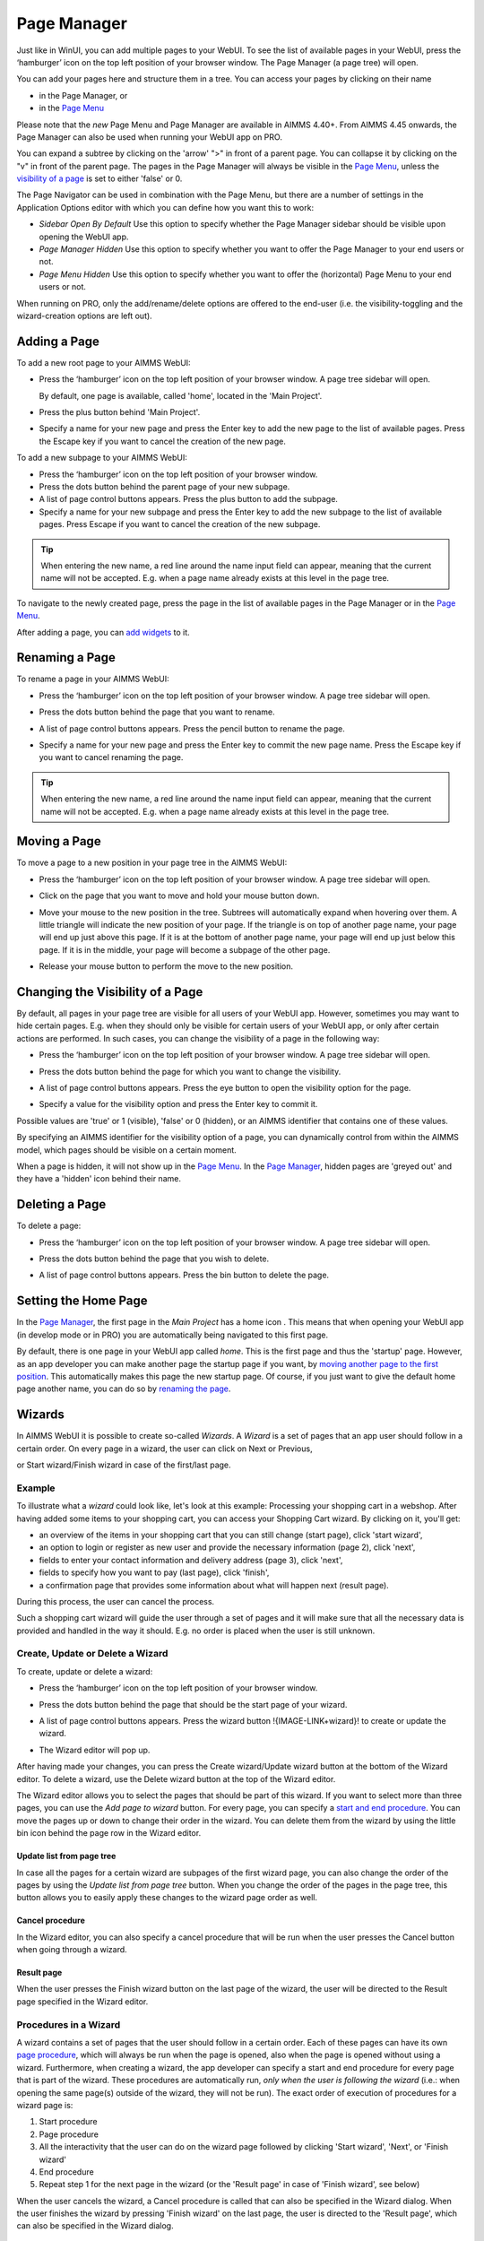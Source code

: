Page Manager
============

.. |page-manager| image:: images/pagemanager-button.png

.. |plus| image:: images/plus.png

.. |pencil| image:: images/pencil.png

.. |eye| image:: images/eye.png

.. |hidden| image:: images/hidden.png

.. |bin| image:: images/bin.png

.. |home| image:: images/home.png

.. |wizard| image:: images/wizard.png

.. |kebab|  image:: images/kebab.png

.. |addpage|  image:: images/addpage.png

.. |sidepanel|  image:: images/sidepanel.png

Just like in WinUI, you can add multiple pages to your WebUI. To see the list of available pages in your WebUI, press the ‘hamburger’ icon |page-manager| on the top left position of your browser window. The Page Manager (a page tree) will open. 

.. image:: images/pagemanager-tree.png
    :align: center

You can add your pages here and structure them in a tree. You can access your pages by clicking on their name 

* in the Page Manager, or 
* in the `Page Menu <page-menu.html>`_

Please note that the *new* Page Menu and Page Manager are available in AIMMS 4.40+. From AIMMS 4.45 onwards, the Page Manager can also be used when running your WebUI app on PRO.

You can expand a subtree by clicking on the 'arrow' ">" in front of a parent page. You can collapse it by clicking on the "v" in front of the parent page. The pages in the Page Manager will always be visible in the `Page Menu <page-menu.html>`_, unless the `visibility of a page <#change-the-visibility-of-a-page>`_ is set to either 'false' or 0. 

The Page Navigator can be used in combination with the Page Menu, but there are a number of settings in the Application Options editor with which you can define how you want this to work:

* *Sidebar Open By Default* Use this option to specify whether the Page Manager sidebar should be visible upon opening the WebUI app.
* *Page Manager Hidden* Use this option to specify whether you want to offer the Page Manager to your end users or not.
* *Page Menu Hidden* Use this option to specify whether you want to offer the (horizontal) Page Menu to your end users or not.

When running on PRO, only the add/rename/delete options are offered to the end-user (i.e. the visibility-toggling and the wizard-creation options are left out).

Adding a Page
-------------

To add a new root page to your AIMMS WebUI:  

* Press the ‘hamburger’ icon |page-manager| on the top left position of your browser window. A page tree sidebar will open.

  .. image:: images/pagemanager-onlyhome.png
    :align: center

  By default, one page is available, called 'home', located in the 'Main Project'. 
* Press the plus button behind 'Main Project'.  
* Specify a name for your new page and press the Enter key to add the new page to the list of available pages. Press the Escape key if you want to cancel the creation of the new page. 

To add a new subpage to your AIMMS WebUI:

* Press the ‘hamburger’ icon |page-manager| on the top left position of your browser window. 
* Press the dots button behind the parent page of your new subpage. 
* A list of page control buttons appears. Press the plus button |plus|  to add the subpage. 
* Specify a name for your new subpage and press the Enter key to add the new subpage to the list of available pages. Press Escape if you want to cancel the creation of the new subpage.

.. tip:: 
    
    When entering the new name, a red line around the name input field can appear, meaning that the current name will not be accepted. E.g. when a page name already exists at this level in the page tree.

To navigate to the newly created page, press the page in the list of available pages in the Page Manager or in the `Page Menu <page-menu.html>`_.

After adding a page, you can `add widgets <widget-manager.html#adding-a-widget>`_ to it.

Renaming a Page
---------------

To rename a page in your AIMMS WebUI:  

* Press the ‘hamburger’ icon |page-manager| on the top left position of your browser window.    A page tree sidebar will open. 

    
  .. image:: images/pagemanager-treeandcontrols.png
    :align: center
  
* Press the dots button behind the page that you want to rename. 
* A list of page control buttons appears. Press the pencil button |pencil|  to rename the page. 
* Specify a name for your new page and press the Enter key to commit the new page name. Press the Escape key if you want to cancel renaming the page.


.. tip::

    When entering the new name, a red line around the name input field can appear, meaning that the current name will not be accepted. E.g. when a page name already exists at this level in the page tree.

Moving a Page
-------------

To move a page to a new position in your page tree in the AIMMS WebUI:  

* Press the ‘hamburger’ icon |page-manager| on the top left position of your browser window. A page tree sidebar will open. 

  .. image:: images/pagemanager-tree.png
    :align: center
    
* Click on the page that you want to move and hold your mouse button down. 
* Move your mouse to the new position in the tree. Subtrees will automatically expand when hovering over them. A little triangle will indicate the new position of your page. If the triangle is on top of another page name, your page will end up just above this page. If it is at the bottom of another page name, your page will end up just below this page. If it is in the middle, your page will become a subpage of the other page.
* Release your mouse button to perform the move to the new position.

Changing the Visibility of a Page
---------------------------------

By default, all pages in your page tree are visible for all users of your WebUI app. However, sometimes you may want to hide certain pages. E.g. when they should only be visible for certain users of your WebUI app, or only after certain actions are performed. In such cases, you can change the visibility of a page in the following way:  

* Press the ‘hamburger’ icon |page-manager| on the top left position of your browser window. A page tree sidebar will open. 

  .. image:: images/pagemanager-treeandcontrols.png
    :align: center
    
* Press the dots button behind the page for which you want to change the visibility. 
* A list of page control buttons appears. Press the eye button |eye|  to open the visibility option for the page. 
* Specify a value for the visibility option and press the Enter key to commit it. 

Possible values are 'true' or 1 (visible), 'false' or 0 (hidden), or an AIMMS identifier that contains one of these values.

By specifying an AIMMS identifier for the visibility option of a page, you can dynamically control from within the AIMMS model, which pages should be visible on a certain moment. 

When a page is hidden, it will not show up in the `Page Menu <page-menu.html>`_. In the `Page Manager <page-manager.html>`_, hidden pages are 'greyed out' and they have a 'hidden' icon |hidden| behind their name.

Deleting a Page
---------------

To delete a page:  

* Press the ‘hamburger’ icon |page-manager| on the top left position of your browser window. A page tree sidebar will open.   

  .. image:: images/pagemanager-treeandcontrols.png
    :align: center
    
* Press the dots button behind the page that you wish to delete.
* A list of page control buttons appears. Press the bin button |bin| to delete the page.

Setting the Home Page
---------------------

In the `Page Manager <page-manager.html>`_, the first page in the *Main Project* has a home icon |home|. This means that when opening your WebUI app (in develop mode or in PRO) you are automatically being navigated to this first page.

.. image:: images/pagemanager-tree.png
    :align: center
    
By default, there is one page in your WebUI app called *home*. This is the first page and thus the 'startup' page. However, as an app developer you can make another page the startup page if you want, by `moving another page to the first position <#move-a-page>`_. This automatically makes this page the new startup page. Of course, if you just want to give the default home page another name, you can do so by `renaming the page <#rename-a-page>`_.

Wizards
-------

In AIMMS WebUI it is possible to create so-called *Wizards*. A *Wizard* is a set of pages that an app user should follow in a certain order. On every page in a wizard, the user can click on Next or Previous,

.. image:: images/wizard-step2.png
    :align: center

or Start wizard/Finish wizard in case of the first/last page.
 
.. image:: images/wizard-step1.png
    :align: center
    
Example
+++++++

To illustrate what a *wizard* could look like, let's look at this example: Processing your shopping cart in a webshop. After having added some items to your shopping cart, you can access your Shopping Cart wizard. By clicking on it, you'll get:

* an overview of the items in your shopping cart that you can still change (start page), click 'start wizard',
* an option to login or register as new user and provide the necessary information (page 2), click 'next',
* fields to enter your contact information and delivery address (page 3), click 'next',
* fields to specify how you want to pay (last page), click 'finish',
* a confirmation page that provides some information about what will happen next (result page).

During this process, the user can cancel the process.

Such a shopping cart wizard will guide the user through a set of pages and it will make sure that all the necessary data is provided and handled in the way it should. E.g. no order is placed when the user is still unknown. 

Create, Update or Delete a Wizard
++++++++++++++++++++++++++++++++++

To create, update or delete a wizard:

* Press the ‘hamburger’ icon |page-manager| on the top left position of your browser window. 
* Press the dots button behind the page that should be the start page of your wizard. 
* A list of page control buttons appears. Press the wizard button !{IMAGE-LINK+wizard}! to create or update the wizard. 
* The Wizard editor will pop up. 

  .. image:: images/wizard-example.png
    :align: center

After having made your changes, you can press the Create wizard/Update wizard button at the bottom of the Wizard editor. To delete a wizard, use the Delete wizard button at the top of the Wizard editor.

The Wizard editor allows you to select the pages that should be part of this wizard. If you want to select more than three pages, you can use the *Add page to wizard* button. For every page, you can specify a `start and end procedure <#procedures-in-a-wizard>`_. You can move the pages up or down to change their order in the wizard. You can delete them from the wizard by using the little bin icon behind the page row in the Wizard editor. 

Update list from page tree
^^^^^^^^^^^^^^^^^^^^^^^^^^

In case all the pages for a certain wizard are subpages of the first wizard page, you can also change the order of the pages by using the *Update list from page tree* button. When you change the order of the pages in the page tree, this button allows you to easily apply these changes to the wizard page order as well.

Cancel procedure
^^^^^^^^^^^^^^^^

In the Wizard editor, you can also specify a cancel procedure that will be run when the user presses the Cancel button when going through a wizard. 

Result page
^^^^^^^^^^^

When the user presses the Finish wizard button on the last page of the wizard, the user will be directed to the Result page specified in the Wizard editor.

Procedures in a Wizard
++++++++++++++++++++++

A wizard contains a set of pages that the user should follow in a certain order. Each of these pages can have its own `page procedure <page-options.html>`_, which will always be run when the page is opened, also when the page is opened without using a wizard. Furthermore, when creating a wizard, the app developer can specify a start and end procedure for every page that is part of the wizard. These procedures are automatically run, *only when the user is following the wizard* (i.e.: when opening the same page(s) outside of the wizard, they will not be run). The exact order of execution of procedures for a wizard page is: 

#. Start procedure 
#. Page procedure
#. All the interactivity that the user can do on the wizard page followed by clicking 'Start wizard', 'Next', or 'Finish wizard'
#. End procedure
#. Repeat step 1 for the next page in the wizard (or the 'Result page' in case of 'Finish wizard', see below)

When the user cancels the wizard, a Cancel procedure is called that can also be specified in the Wizard dialog. When the user finishes the wizard by pressing 'Finish wizard' on the last page, the user is directed to the 'Result page', which can also be specified in the Wizard dialog.

Arguments
^^^^^^^^^

The start/end/cancel procedures for pages in a wizard can have 2 arguments (this is optional): 

.. code::

    Parameter statusCode {
        Property: Output;
    }

    StringParameter statusDescription {
        Property: Output;
    }

Inside the procedures, the app developer can assign values to these arguments. E.g.

.. code:: 

    statusDescription := "You need to make a selection first.";
    statusCode := webui::ReturnStatusCode('ERROR');

or

.. code:: 

    statusDescription := "OK.";
    statusCode := webui::ReturnStatusCode('OK');

The statusCode value at the end of the end/cancel procedure will decide whether or not to continue. This means that in case the statusCode is *not* 200 ('OK'), the user will remain on the current page. The WebUI will display the statusDescription string to provide the user with extra information. In case the statusCode *is* 200 ('OK'), the user will continue to either the next page (in case of an end procedure) or the wizard will be canceled (in case of the cancel procedure). The statusDescription in such a case will only be displayed when it is not equal to "OK" or "". 

Sidepanels
-----------

.. important:: Sidepanels are available in software versions from AIMMS 4.63 onwards.

Sidepanels are 2 column width pages that can be configured with different widgets and accessed on different/all pages in an application via tabs on the right-hand side of the page.  
Sidepanels help build model interactions. These help to free up real estate on pages, or also duplicate widgets that are required on different pages, such as filters.

.. image:: images/SP_TabScreen.png
			:align: center
			:scale: 50
			
.. image:: images/SP_TabScreen_open.png
			:align: center
			:scale: 50			
		
What can sidepanels be used for?
+++++++++++++++++++++++++++++++++

Sidepanels can be used for various purposes, such as filters, displaying KPIs, making quick notes, showing help text.

.. image:: images/SP_Examples.png
			:align: center
			:scale: 75

Adding a Sidepanel Page
++++++++++++++++++++++++

Adding a sidepanel page is similar to adding a page.

In the page manager you will notice a few changes. The |plus| icon for the Main project and in the |kebab| menu for other pages has been replaced. The main project now has a |kebab| menu, which when clicked, shows 2 options, i.e. Add New Page |addpage| and Add Sidepanel |sidepanel|.

The |plus| icon for pages has been removed and 2 new 
icons have been introduced |addpage| and |sidepanel|, as in the 
main project add options.

Click on the Insert sidepanel page icon and give it any name you desire. You cannot give a name that you have already used for other pages or sidepanels. 

.. image:: images/SP_addandname.png
			:align: center
			

You can differentiate between pages and sidepanels by the icons that represent each type.

.. image:: images/pagesidepaneldiff.png
			:align: center
			
Sidepanels can be added to any level in the page tree, just like any normal page. Unlike Pages, Sidepanels do not appear in the Menu (navigation) and can only be accessed via the page manager. Sidepanels has the same options of a page i.e Rename, Delete, etc. You can also move the sidepanel the same way pages can be moved.

.. note:: 
	
	Avoid adding pages under sidepanel pages. These pages will not be shown in the navigation menu.

Adding widgets to a sidepanel page
+++++++++++++++++++++++++++++++++++

Adding widgets to a sidepanel page is the same as adding widgets to any other page. 
 

Step 1: Click the sidepanel page you want to add widgets to in the page manager

.. image:: images/SP_Addwidget1toSP1.png
			:align: center
			:scale: 50
			
Step 2: You will see a 2-column width page. Open the Widget Manager.

.. image:: images/SP_Addwidget1toSP2.png
			:align: center
			:scale: 50

Step 3: Add desired widgets to the page.

.. image:: images/SP_Addwidget1toSP3.png
			:align: center
			:scale: 50

.. image:: images/SP_Addwidget1toSP4.png
			:align: center
			:scale: 50

.. note:: 
	
	* Changing the width of a widget will not have any effect as the page is restricted to only 2 columns. You can change the height of the widget as required.
	* If the widgets added exceed the page height a scroll will appear in the sidepanel. 

Configuring Sidepanels
+++++++++++++++++++++++

Sidepanels can be configured via the model. 
First create 1 set for the order of sidepanels to be displayed on the page.
Let’s call the set “SidePanelOrder”, index SP_order. 

.. image:: images/SP_setSPorder.png
			:align: center

You can give the name and index of your choice. 
This set determines the order in which the sidepanels tabs will appear from top to bottom. This is an integer set. 
A new section has been added to the AimmsWebUI library called Pages Support, used to configuring sidepanels.

.. image:: images/pagesupportlib.png
			:align: center

SidePanelSpecification is what will be used to in the coming steps to configure the sidepanels. 

.. image:: images/SidePanelSpecificationset.png
			:align: center

This set has 4 properties: 

#.  *displayText*: Is the text/label you would like the sidepanel tab and header to have. 
#.  *pageId*: When a page or sidepanel is created it is has a unique pageId.  You can find all the sidepanel pageIds in the set AllSidePanelPages. 

	.. image:: images/Allsidepanelpagesdata.png
			:align: center
			:scale: 75
						
	.. image:: images/SP_AllsidePanelPages_data.png
			:align: center
			:scale: 75
			
#. *tooltip*: The text here would be displayed when the user hovers over that respective sidepanel tab.
#. *state*: This is the state for the sidepanel, i.e Active and Hidden.

.. note:: 
	
	* If you don't see all the sidepanel pages run the procedure GetAllPages. You can find this procedure in Page Support under Public Pages Support Procedures. 
	* The "state" property is not yet in use, but will be applicable in future releases. In sidepanels it is considered as Active by default. You can use domain conditions to show or hide sidepanels on a page.
	
To configure sidepanels on a page, create a string parameter indexed on the SidePanelOrder and SidePanelSpecification. Eg: homepageSP(SP_order,webui::indexSidePanelSpec).

.. image:: images/SP_homepageSPidentifier.png
			:align: center

Right click the string paramter and click on data, you will see:

.. image:: images/SP_stringparameterdata.png
			:align: center

Add the details for the sidepanels you wish to show on this page. For example if your page tree has 5 pages and 7 sidepanels

.. image:: images/SP_pagetree.png
			:align: center
			:scale: 75

And you want 3 sidepanels on the "home" page: 

#. Filters
#. Quick Notes
#. Help

Data in the string parameter would have.

.. image:: images/SP_homepageSPidentifier_data.png
			:align: center
			:scale: 75

.. note:: 

	* Sidepanels appear in the same order from top to bottom as they appear in the data of the string parameter.
	* If you enter the wrong pageId, then the sidepanel tab will not be shown.
	
Configuring the string parameter on respective pages
++++++++++++++++++++++++++++++++++++++++++++++++++++

In the WebUI, navigate to the respective page. In the page settings you will see Sidepanel Settings.

.. image:: images/SP_configuresidepanel.png
			:align: center
			:scale: 75
			
Add the string parameter created for that respective page in the sidepanels field. 

.. image:: images/SP_configurehomepage2.png
			:align: center

Once you have added the string parameter, the respective sidepanel tabs will appear on that page.

.. image:: images/SP_3panels.png
			:align: center

			
Create other string parameters similarly for other pages and configure them respectively.

You can configure as many sidepanels that you require. Since there is limited screen space, **we display only the top 6 sidepanels.**

Interacting with Sidepanels
++++++++++++++++++++++++++++

A sidepanel can be opened and closed by clicking on the respective tab. 
Hovering over a sidepanel will show you the tooltip that was configured in the model. 

.. image:: images/SP_tabinteraction.png
			:align: center
			:scale: 50

Clicking on the tab, highlights that tab and slides opens with the widgets that were added to that respective sidepanel page.

.. image:: images/SP_tabinteraction_open.png
			:align: center
			:scale: 50